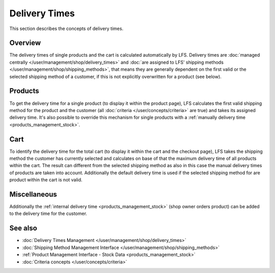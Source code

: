 .. index:: Delivery time

.. _delivery_times_concepts:

==============
Delivery Times
==============

This section describes the concepts of delivery times.

Overview
========

The delivery times of single products and the cart is calculated automatically
by LFS. Delivery times are :doc:`managed centrally
</user/management/shop/delivery_times>` and :doc:`are assigned to LFS' shipping
methods </user/management/shop/shipping_methods>`, that means they are generally
dependent on the first valid or the selected shipping method of a customer, if
this is not explicitly overwritten for a product (see below).

Products
========

To get the delivery time for a single product (to display it within the product
page), LFS calculates the first valid shipping method for the product and the
customer (all :doc:`criteria </user/concepts/criteria>` are true) and takes its
assigned delivery time. It's also possible to override this mechanism for single
products with a :ref:`manually delivery time <products_management_stock>`.

Cart
====

To identify the delivery time for the total cart (to display it within the cart
and the checkout page), LFS takes the shipping method the customer has currently
selected and calculates on base of that the maximum delivery time of all
products within the cart. The result can different from the selected shipping
method as also in this case the manual delivery times of products are taken into
account. Additionally the default delivery time is used if the selected shipping
method for are product within the cart is not valid.

Miscellaneous
=============

Additionally the :ref:`internal delivery time <products_management_stock>` (shop
owner orders product) can be added to the delivery time for the customer.

See also
========

* :doc:`Delivery Times Management </user/management/shop/delivery_times>`
* :doc:`Shipping Method Management Interface </user/management/shop/shipping_methods>`
* :ref:`Product Management Interface - Stock Data <products_management_stock>`
* :doc:`Criteria concepts </user/concepts/criteria>`
